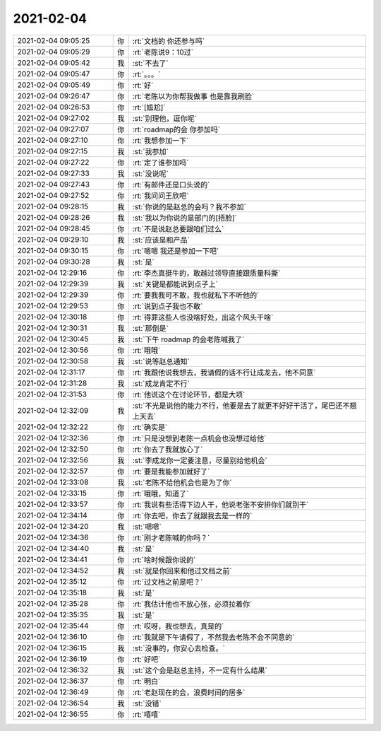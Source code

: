 2021-02-04
-------------

.. list-table::
   :widths: 25, 1, 60

   * - 2021-02-04 09:05:25
     - 你
     - :rt:`文档的 你还参与吗`
   * - 2021-02-04 09:05:29
     - 你
     - :rt:`老陈说9：10过`
   * - 2021-02-04 09:05:42
     - 我
     - :st:`不去了`
   * - 2021-02-04 09:05:47
     - 你
     - :rt:`。。。`
   * - 2021-02-04 09:05:49
     - 你
     - :rt:`好`
   * - 2021-02-04 09:26:47
     - 你
     - :rt:`老陈以为你帮我做事 也是靠我刷脸`
   * - 2021-02-04 09:26:53
     - 你
     - :rt:`[尴尬]`
   * - 2021-02-04 09:27:02
     - 我
     - :st:`别理他，逗你呢`
   * - 2021-02-04 09:27:07
     - 你
     - :rt:`roadmap的会 你参加吗`
   * - 2021-02-04 09:27:10
     - 你
     - :rt:`我想参加一下`
   * - 2021-02-04 09:27:15
     - 我
     - :st:`我参加`
   * - 2021-02-04 09:27:22
     - 你
     - :rt:`定了谁参加吗`
   * - 2021-02-04 09:27:33
     - 我
     - :st:`没说呢`
   * - 2021-02-04 09:27:43
     - 你
     - :rt:`有邮件还是口头说的`
   * - 2021-02-04 09:27:52
     - 你
     - :rt:`我问问王欣吧`
   * - 2021-02-04 09:28:15
     - 我
     - :st:`你说的是赵总的会吗？我不参加`
   * - 2021-02-04 09:28:26
     - 我
     - :st:`我以为你说的是部门的[捂脸]`
   * - 2021-02-04 09:28:45
     - 你
     - :rt:`不是说赵总要跟咱们过么`
   * - 2021-02-04 09:29:10
     - 我
     - :st:`应该是和产品`
   * - 2021-02-04 09:30:15
     - 你
     - :rt:`嗯嗯 我还是参加一下吧`
   * - 2021-02-04 09:30:28
     - 我
     - :st:`是`
   * - 2021-02-04 12:29:16
     - 你
     - :rt:`李杰真挺牛的，敢越过领导直接跟质量科撕`
   * - 2021-02-04 12:29:39
     - 我
     - :st:`关键是都能说到点子上`
   * - 2021-02-04 12:29:39
     - 你
     - :rt:`要我我可不敢，我也就私下不听他的`
   * - 2021-02-04 12:29:53
     - 你
     - :rt:`说到点子我也不敢`
   * - 2021-02-04 12:30:18
     - 你
     - :rt:`得罪这些人也没啥好处，出这个风头干啥`
   * - 2021-02-04 12:30:31
     - 我
     - :st:`那倒是`
   * - 2021-02-04 12:30:45
     - 我
     - :st:`下午 roadmap 的会老陈喊我了`
   * - 2021-02-04 12:30:56
     - 你
     - :rt:`哦哦`
   * - 2021-02-04 12:30:58
     - 我
     - :st:`说等赵总通知`
   * - 2021-02-04 12:31:17
     - 你
     - :rt:`我跟他说我想去，我请假的话不行让成龙去，他不同意`
   * - 2021-02-04 12:31:28
     - 我
     - :st:`成龙肯定不行`
   * - 2021-02-04 12:31:53
     - 你
     - :rt:`他说这个在讨论环节，都是大项`
   * - 2021-02-04 12:32:09
     - 我
     - :st:`不光是说他的能力不行，他要是去了就更不好好干活了，尾巴还不翘上天去`
   * - 2021-02-04 12:32:22
     - 你
     - :rt:`确实是`
   * - 2021-02-04 12:32:36
     - 你
     - :rt:`只是没想到老陈一点机会也没想过给他`
   * - 2021-02-04 12:32:50
     - 你
     - :rt:`你去了我就放心了`
   * - 2021-02-04 12:32:56
     - 我
     - :st:`李成龙你一定要注意，尽量别给他机会`
   * - 2021-02-04 12:32:57
     - 你
     - :rt:`要是我能参加就好了`
   * - 2021-02-04 12:33:08
     - 我
     - :st:`老陈不给他机会也是为了你`
   * - 2021-02-04 12:33:15
     - 你
     - :rt:`哦哦，知道了`
   * - 2021-02-04 12:33:57
     - 你
     - :rt:`我说有些活得下边人干，他说老张不安排你们就别干`
   * - 2021-02-04 12:34:14
     - 你
     - :rt:`你去吧，你去了就跟我去是一样的`
   * - 2021-02-04 12:34:20
     - 我
     - :st:`嗯嗯`
   * - 2021-02-04 12:34:36
     - 你
     - :rt:`刚才老陈喊的你吗？`
   * - 2021-02-04 12:34:40
     - 我
     - :st:`是`
   * - 2021-02-04 12:34:41
     - 你
     - :rt:`啥时候跟你说的`
   * - 2021-02-04 12:34:52
     - 我
     - :st:`就是你回来和他过文档之前`
   * - 2021-02-04 12:35:12
     - 你
     - :rt:`过文档之前是吧？`
   * - 2021-02-04 12:35:18
     - 我
     - :st:`是`
   * - 2021-02-04 12:35:28
     - 你
     - :rt:`我估计他也不放心张，必须拉着你`
   * - 2021-02-04 12:35:35
     - 我
     - :st:`是`
   * - 2021-02-04 12:35:44
     - 你
     - :rt:`哎呀，我也想去，真是的`
   * - 2021-02-04 12:36:10
     - 你
     - :rt:`我就是下午请假了，不然我去老陈不会不同意的`
   * - 2021-02-04 12:36:15
     - 我
     - :st:`没事的，你安心去检查。`
   * - 2021-02-04 12:36:19
     - 你
     - :rt:`好吧`
   * - 2021-02-04 12:36:32
     - 我
     - :st:`这个会是赵总主持，不一定有什么结果`
   * - 2021-02-04 12:36:37
     - 你
     - :rt:`明白`
   * - 2021-02-04 12:36:49
     - 你
     - :rt:`老赵现在的会，浪费时间的居多`
   * - 2021-02-04 12:36:54
     - 我
     - :st:`没错`
   * - 2021-02-04 12:36:55
     - 你
     - :rt:`嘻嘻`